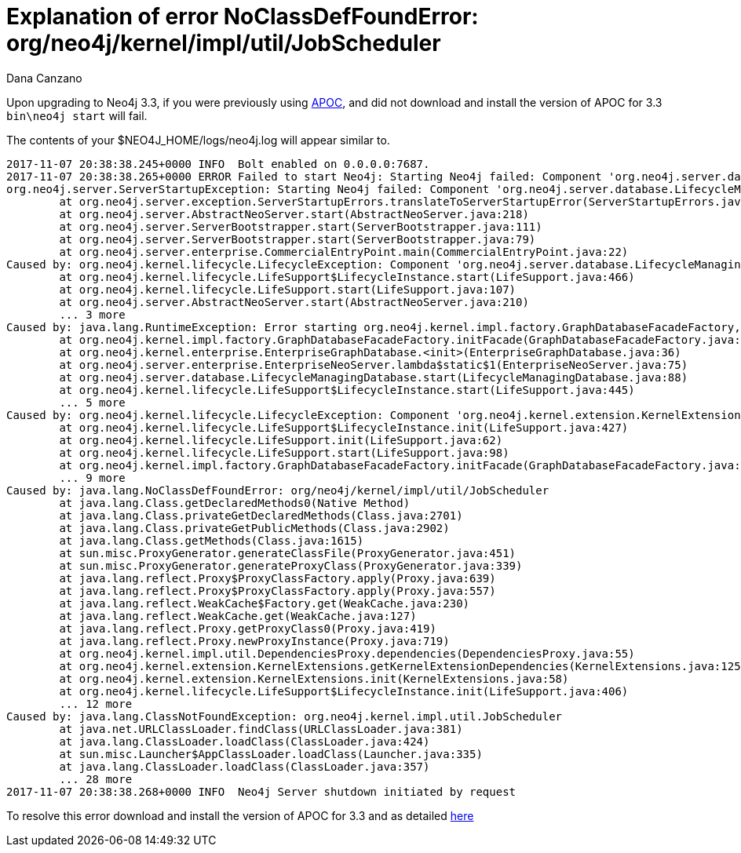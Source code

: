 = Explanation of error NoClassDefFoundError: org/neo4j/kernel/impl/util/JobScheduler
:slug: explanation-of-error-noclassdeffounderror-org-neo4j-kernel-impl-util-jobscheduler
:author: Dana Canzano
:neo4j-versions: 3.3
:tags: apoc, upgrade
:public:
:category: operations

Upon upgrading to Neo4j 3.3, if you were previously using https://github.com/neo4j-contrib/neo4j-apoc-procedures[APOC], and
did not download and install the version of APOC for 3.3 `bin\neo4j start` will fail.

The contents of your $NEO4J_HOME/logs/neo4j.log will appear similar to.

----
2017-11-07 20:38:38.245+0000 INFO  Bolt enabled on 0.0.0.0:7687.
2017-11-07 20:38:38.265+0000 ERROR Failed to start Neo4j: Starting Neo4j failed: Component 'org.neo4j.server.database.LifecycleManagingDatabase@c73c26' was successfully initialized, but failed to start. Please see the attached cause exception "org.neo4j.kernel.impl.util.JobScheduler". Starting Neo4j failed: Component 'org.neo4j.server.database.LifecycleManagingDatabase@c73c26' was successfully initialized, but failed to start. Please see the attached cause exception "org.neo4j.kernel.impl.util.JobScheduler".
org.neo4j.server.ServerStartupException: Starting Neo4j failed: Component 'org.neo4j.server.database.LifecycleManagingDatabase@c73c26' was successfully initialized, but failed to start. Please see the attached cause exception "org.neo4j.kernel.impl.util.JobScheduler".
        at org.neo4j.server.exception.ServerStartupErrors.translateToServerStartupError(ServerStartupErrors.java:68)
        at org.neo4j.server.AbstractNeoServer.start(AbstractNeoServer.java:218)
        at org.neo4j.server.ServerBootstrapper.start(ServerBootstrapper.java:111)
        at org.neo4j.server.ServerBootstrapper.start(ServerBootstrapper.java:79)
        at org.neo4j.server.enterprise.CommercialEntryPoint.main(CommercialEntryPoint.java:22)
Caused by: org.neo4j.kernel.lifecycle.LifecycleException: Component 'org.neo4j.server.database.LifecycleManagingDatabase@c73c26' was successfully initialized, but failed to start. Please see the attached cause exception "org.neo4j.kernel.impl.util.JobScheduler".
        at org.neo4j.kernel.lifecycle.LifeSupport$LifecycleInstance.start(LifeSupport.java:466)
        at org.neo4j.kernel.lifecycle.LifeSupport.start(LifeSupport.java:107)
        at org.neo4j.server.AbstractNeoServer.start(AbstractNeoServer.java:210)
        ... 3 more
Caused by: java.lang.RuntimeException: Error starting org.neo4j.kernel.impl.factory.GraphDatabaseFacadeFactory, /home/neo4j/neo4j-enterprise-3.3.0/data/databases/graph.db.out
        at org.neo4j.kernel.impl.factory.GraphDatabaseFacadeFactory.initFacade(GraphDatabaseFacadeFactory.java:211)
        at org.neo4j.kernel.enterprise.EnterpriseGraphDatabase.<init>(EnterpriseGraphDatabase.java:36)
        at org.neo4j.server.enterprise.EnterpriseNeoServer.lambda$static$1(EnterpriseNeoServer.java:75)
        at org.neo4j.server.database.LifecycleManagingDatabase.start(LifecycleManagingDatabase.java:88)
        at org.neo4j.kernel.lifecycle.LifeSupport$LifecycleInstance.start(LifeSupport.java:445)
        ... 5 more
Caused by: org.neo4j.kernel.lifecycle.LifecycleException: Component 'org.neo4j.kernel.extension.KernelExtensions@165be2d' failed to initialize. Please see the attached cause exception "org.neo4j.kernel.impl.util.JobScheduler".
        at org.neo4j.kernel.lifecycle.LifeSupport$LifecycleInstance.init(LifeSupport.java:427)
        at org.neo4j.kernel.lifecycle.LifeSupport.init(LifeSupport.java:62)
        at org.neo4j.kernel.lifecycle.LifeSupport.start(LifeSupport.java:98)
        at org.neo4j.kernel.impl.factory.GraphDatabaseFacadeFactory.initFacade(GraphDatabaseFacadeFactory.java:207)
        ... 9 more
Caused by: java.lang.NoClassDefFoundError: org/neo4j/kernel/impl/util/JobScheduler
        at java.lang.Class.getDeclaredMethods0(Native Method)
        at java.lang.Class.privateGetDeclaredMethods(Class.java:2701)
        at java.lang.Class.privateGetPublicMethods(Class.java:2902)
        at java.lang.Class.getMethods(Class.java:1615)
        at sun.misc.ProxyGenerator.generateClassFile(ProxyGenerator.java:451)
        at sun.misc.ProxyGenerator.generateProxyClass(ProxyGenerator.java:339)
        at java.lang.reflect.Proxy$ProxyClassFactory.apply(Proxy.java:639)
        at java.lang.reflect.Proxy$ProxyClassFactory.apply(Proxy.java:557)
        at java.lang.reflect.WeakCache$Factory.get(WeakCache.java:230)
        at java.lang.reflect.WeakCache.get(WeakCache.java:127)
        at java.lang.reflect.Proxy.getProxyClass0(Proxy.java:419)
        at java.lang.reflect.Proxy.newProxyInstance(Proxy.java:719)
        at org.neo4j.kernel.impl.util.DependenciesProxy.dependencies(DependenciesProxy.java:55)
        at org.neo4j.kernel.extension.KernelExtensions.getKernelExtensionDependencies(KernelExtensions.java:125)
        at org.neo4j.kernel.extension.KernelExtensions.init(KernelExtensions.java:58)
        at org.neo4j.kernel.lifecycle.LifeSupport$LifecycleInstance.init(LifeSupport.java:406)
        ... 12 more
Caused by: java.lang.ClassNotFoundException: org.neo4j.kernel.impl.util.JobScheduler
        at java.net.URLClassLoader.findClass(URLClassLoader.java:381)
        at java.lang.ClassLoader.loadClass(ClassLoader.java:424)
        at sun.misc.Launcher$AppClassLoader.loadClass(Launcher.java:335)
        at java.lang.ClassLoader.loadClass(ClassLoader.java:357)
        ... 28 more
2017-11-07 20:38:38.268+0000 INFO  Neo4j Server shutdown initiated by request
----

To resolve this error download and install the version of APOC for 3.3 and as detailed https://github.com/neo4j-contrib/neo4j-apoc-procedures#version-compatibility-matrix[here]
